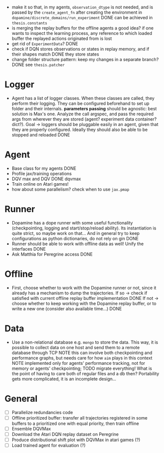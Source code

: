 + make it so that, in my agents, =observation_dtype= is not needed,
  and is passed by the =create_agent_fn= after creating the
  environment in =dopamine/discrete_domains/run_experiment=
  DONE can be achieved in =thesis.constants=
+ is merging the replay buffers for the offline agents a good idea? if
  one wants to inspect the learning process, any reference to which
  loaded buffer the replayed actions originated from is lost
+ get rid of =ExperimentData=? DONE
+ check if DQN stores observations or states in replay memory, and if
  their shapes match DONE they store states
+ change folder structure pattern: keep my changes in a separate
  branch? DONE see =thesis.patcher=


* Logger
  + Agent has a list of logger classes. When these classes are called,
    they perform their logging. They can be configured beforehand to
    set up folder and their internals. *parameters passing* should be
    agnostic: best solution is Max's one. Analyze the call argspec,
    and pass the required args from wherever they are stored (agent?
    experiment data container? dict?).
    Goal -> loggers should be pluggable easily in an agent, given
    that they are properly configured. Ideally they should also be
    able to be stopped and reloaded
    DONE

* Agent
  + Base class for my agents DONE
  + Profile jax/training operations
  + DQV max and DQV DONE dqvmax
  + Train online on Atari games!
  + how about some parallelism? check when to use =jax.pmap=

* Runner
  + Dopamine has a dope runner with some useful functionality
    (checkpointing, logging and start/stop/reload ability). Its
    instantiation is quite strict, so maybe work on that... And in
    general try to keep configurations as python dictionaries, do not
    rely on gin DONE
  + Runner should be able to work with offline data as well! Unify the
    interfaces DONE
  + Ask Matthia for Peregrine access DONE

* Offline
  + First, choose whether to work with the Dopamine runner or not,
    since it already has a mechanism to dump the trajectories.
    If so  -> check if satisfied with current offline replay buffer
	      implementation DONE
    If not -> choose whether to keep working with the Dopamine replay
	      buffer, or to write a new one (consider also available
	      time...)
    DONE

* Data
  + Use a non-relational database e.g. =mongo= to store the data. This
    way, it is possible to collect data on one host and send them to a
    remote database through TCP
    NOTE this can involve both checkpointing and performance graphs,
    but needs care for how =aim= plays in this context
    NOTE implemented only for agents' performance tracking, not for
    memory or agents' checkpointing; TODO migrate everything! What is
    the point of having to care both of regular files and a db then?
    Portability gets more complicated, it is an incomplete design...

* General
  - [ ] Parallelize redundancies code
  - [ ] Offline prioritized buffer: transfer all trajectories
    registered in some buffers to a prioritized one with equal
    priority, then train offline
  - [ ] Ensemble DQVMax
  - [ ] Download the Atari DQN replay dataset on Peregrine
  - [ ] Produce distributional shift plot with DQVMax in atari games (?)
  - [ ] Load trained agent for evaluation (?)
